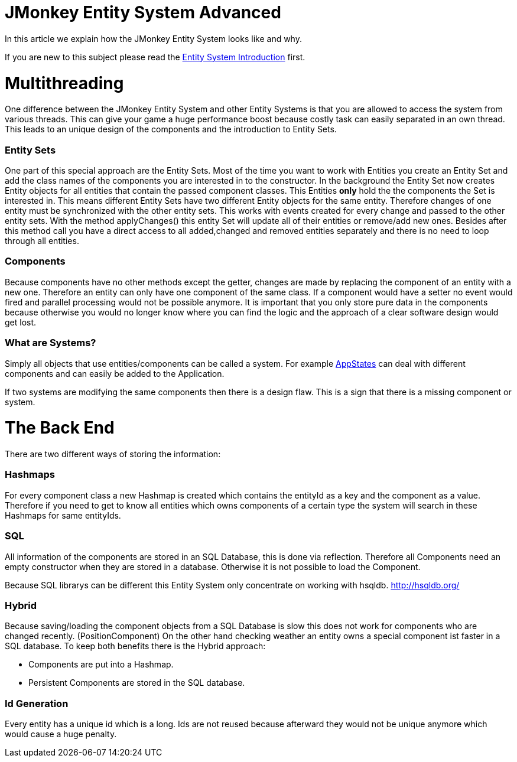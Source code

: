 

= JMonkey Entity System Advanced

In this article we explain how the JMonkey Entity System looks like and why.


If you are new to this subject please read the <<jme3/contributions/entitysystem/introduction#,Entity System Introduction>> first.



= Multithreading

One difference between the JMonkey Entity System and other Entity Systems is that you are allowed to access the system from various threads. This can give your game a huge performance boost because costly task can easily separated in an own thread.
This leads to an unique design of the components and the introduction to Entity Sets.



=== Entity Sets

One part of this special approach are the Entity Sets. Most of the time you want to work with Entities you create an Entity Set and add the class names of the components you are interested in to the constructor.
In the background the Entity Set now creates Entity objects for all entities that contain the passed component classes.
This Entities *only* hold the the components the Set is interested in.
This means different Entity Sets have two different Entity objects for the same entity.
Therefore changes of one entity must be synchronized with the other entity sets.
This works with events created for every change and passed to the other entity sets.
With the method applyChanges() this entity Set will update all of their entities or remove/add new ones.
Besides after this method call you have a direct access to all added,changed and removed entities separately and there is no need to loop through all entities.



=== Components

Because components have no other methods except the getter, changes are made by replacing the component of an entity with a new one. Therefore an entity can only have one component of the same class. If a component would have a setter no event would fired and parallel processing would not be possible anymore. 
It is important that you only store pure data in the components because otherwise you would no longer know where you can find the logic and the approach of a clear software design would get lost.












=== What are Systems?

Simply all objects that use entities/components can be called a system.
For example <<jme3/advanced/application_states#,AppStates>> can deal with different components and can easily be added to the Application.



If two systems are modifying the same components then there is a design flaw. 
This is a sign that there is a missing component or system.



= The Back End

There are two different ways of storing the information:



=== Hashmaps

For every component class a new Hashmap is created which contains the entityId as a key and the component as a value. Therefore if you need to get to know all entities which owns components of a 
certain type the system will search in these Hashmaps for same entityIds.



=== SQL

All information of the components are stored in an SQL Database, this is done via reflection.
Therefore all Components need an empty constructor when they are stored in a database.
Otherwise it is not possible to load the Component.


Because SQL librarys can be different this Entity System only concentrate on working with hsqldb.
link:http://hsqldb.org/[http://hsqldb.org/]



=== Hybrid

Because saving/loading the component objects from a SQL Database is slow this does not work for components who are changed recently. (PositionComponent)
On the other hand checking weather an entity owns a special component ist faster in a SQL database.
To keep both benefits there is the Hybrid approach:


*  Components are put into a Hashmap.

*  Persistent Components are stored in the SQL database.


=== Id Generation

Every entity has a unique id which is a long.
Ids are not reused because afterward they would not be unique anymore which would cause a huge penalty.







